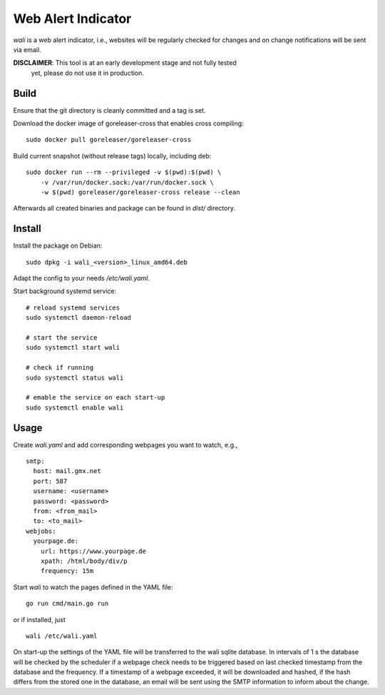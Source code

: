 Web Alert Indicator
===================

`wali` is a web alert indicator, i.e., websites will be regularly checked for
changes and on change notifications will be sent via email.

**DISCLAIMER**: This tool is at an early development stage and not fully tested
                yet, please do not use it in production.


Build
-----

Ensure that the git directory is cleanly committed and a tag is set.

Download the docker image of goreleaser-cross that enables cross compiling:

::

    sudo docker pull goreleaser/goreleaser-cross

Build current snapshot (without release tags) locally, including deb:

::

    sudo docker run --rm --privileged -v $(pwd):$(pwd) \
        -v /var/run/docker.sock:/var/run/docker.sock \
        -w $(pwd) goreleaser/goreleaser-cross release --clean


Afterwards all created binaries and package can be found in `dist/` directory.


Install
-------

Install the package on Debian:

::

    sudo dpkg -i wali_<version>_linux_amd64.deb

Adapt the config to your needs `/etc/wali.yaml`.


Start background systemd service:

::

    # reload systemd services
    sudo systemctl daemon-reload

    # start the service
    sudo systemctl start wali

    # check if running
    sudo systemctl status wali

    # emable the service on each start-up
    sudo systemctl enable wali


Usage
-----

Create `wali.yaml` and add corresponding webpages you want to watch, e.g.,

::

    smtp:
      host: mail.gmx.net
      port: 587
      username: <username>
      password: <password>
      from: <from_mail>
      to: <to_mail>
    webjobs:
      yourpage.de:
        url: https://www.yourpage.de
        xpath: /html/body/div/p
        frequency: 15m


Start `wali` to watch the pages defined in the YAML file:

::

    go run cmd/main.go run

or if installed, just

::

    wali /etc/wali.yaml

On start-up the settings of the YAML file will be transferred to the wali
sqlite database. In intervals of 1 s the database will be checked by the
scheduler if a webpage check needs to be triggered based on last checked
timestamp from the database and the frequency. If a timestamp of a webpage
exceeded, it will be downloaded and hashed, if the hash differs from the
stored one in the database, an email will be sent using the SMTP information
to inform about the change.

